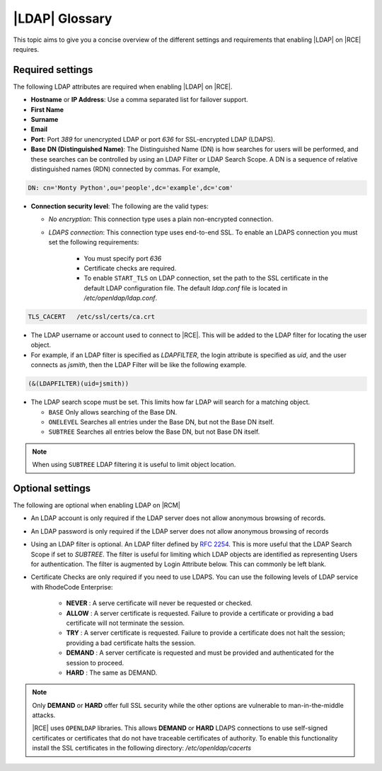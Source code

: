 .. _ldap-gloss-ref:

|LDAP| Glossary
---------------

This topic aims to give you a concise overview of the different settings and
requirements that enabling |LDAP| on |RCE| requires.

Required settings
^^^^^^^^^^^^^^^^^

The following LDAP attributes are required when enabling |LDAP| on |RCE|.

* **Hostname** or **IP Address**: Use a comma separated list for failover
  support.
* **First Name**
* **Surname**
* **Email**
* **Port**: Port `389` for unencrypted LDAP or port `636` for SSL-encrypted
  LDAP (LDAPS).
* **Base DN (Distinguished Name)**: The Distinguished Name (DN)
  is how searches for users will be performed, and these searches can be
  controlled by using an LDAP Filter or LDAP Search Scope. A DN is a sequence of
  relative distinguished names (RDN) connected by commas. For example,
      
.. code-block:: vim
    
    DN: cn='Monty Python',ou='people',dc='example',dc='com'
            
* **Connection security level**: The following are the valid types:
   
  * *No encryption*: This connection type uses a plain non-encrypted connection.
  * *LDAPS connection*: This connection type uses end-to-end SSL. To enable
    an LDAPS connection you must set the following requirements:

      * You must specify port `636`
      * Certificate checks are required.
      * To enable ``START_TLS`` on LDAP connection, set the path to the SSL
        certificate in the default LDAP configuration file. The default
        `ldap.conf` file is located in `/etc/openldap/ldap.conf`.

.. code-block:: vim
    
   TLS_CACERT	/etc/ssl/certs/ca.crt

* The LDAP username or account used to connect to |RCE|. This will be added
  to the LDAP filter for locating the user object.
* For example, if an LDAP filter is specified as `LDAPFILTER`,
  the login attribute is specified as `uid`, and the user connects as
  `jsmith`, then the LDAP Filter will be like the following example.
      
.. code-block:: vim
                      
   (&(LDAPFILTER)(uid=jsmith))
    
* The LDAP search scope must be set. This limits how far LDAP will search for
  a matching object.

  * ``BASE`` Only allows searching of the Base DN.
  * ``ONELEVEL`` Searches all entries under the Base DN,
    but not the Base DN itself.
  * ``SUBTREE`` Searches all entries below the Base DN, but not Base DN itself.
      
.. note::
            
   When using ``SUBTREE`` LDAP filtering it is useful to limit object location.
 
Optional settings
^^^^^^^^^^^^^^^^^

The following are optional when enabling LDAP on |RCM|
 
* An LDAP account is only required if the LDAP server does not allow
  anonymous browsing of records.
* An LDAP password is only required if the LDAP server does not allow
  anonymous browsing of records
* Using an LDAP filter is optional. An LDAP filter defined by `RFC 2254`_. This
  is more useful that the LDAP Search Scope if set to `SUBTREE`. The filter
  is useful for limiting which LDAP objects are identified as representing
  Users for authentication. The filter is augmented by Login Attribute
  below. This can commonly be left blank.
* Certificate Checks are only required if you need to use LDAPS.
  You can use the following levels of LDAP service with RhodeCode Enterprise:

   * **NEVER** : A serve certificate will never be requested or checked.
   * **ALLOW** : A server certificate is requested. Failure to provide a
     certificate or providing a bad certificate will not terminate the session.
   * **TRY** : A server certificate is requested. Failure to provide a
     certificate does not halt the session; providing a bad certificate
     halts the session.
   * **DEMAND** : A server certificate is requested and must be provided
     and authenticated for the session to proceed.
   * **HARD** : The same as DEMAND.

.. note::

   Only **DEMAND** or **HARD** offer full SSL security while the other
   options are vulnerable to man-in-the-middle attacks.

   |RCE| uses ``OPENLDAP`` libraries. This allows **DEMAND** or
   **HARD** LDAPS connections to use self-signed certificates or
   certificates that do not have traceable certificates of authority.
   To enable this functionality install the SSL certificates in the
   following directory: `/etc/openldap/cacerts`


.. _RFC 2254: http://www.rfc-base.org/rfc-2254.html